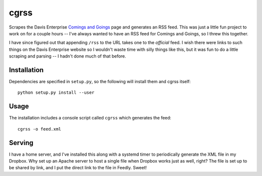 =====
cgrss
=====

Scrapes the Davis Enterprise `Comings and Goings`_ page and generates an RSS
feed. This was just a little fun project to work on for a couple hours -- I've
always wanted to have an RSS feed for Comings and Goings, so I threw this
together.

I have since figured out that appending ``/rss`` to the URL takes one to the
*official* feed. I wish there were links to such things on the Davis Enterprise
website so I wouldn't waste time with silly things like this, but it was fun to
do a little scraping and parsing -- I hadn't done much of that before.

Installation
------------

Dependencies are specified in ``setup.py``, so the following will install them
and cgrss itself::

    python setup.py install --user

Usage
-----

The installation includes a console script called ``cgrss`` which generates the
feed::

    cgrss -o feed.xml

Serving
-------

I have a home server, and I've installed this along with a systemd timer to
periodically generate the XML file in my Dropbox. Why set up an Apache server
to host a single file when Dropbox works just as well, right? The file is set
up to be shared by link, and I put the direct link to the file in Feedly.
Sweet!


.. _Comings and Goings: http://www.davisenterprise.com/business/comings-and-goings/

